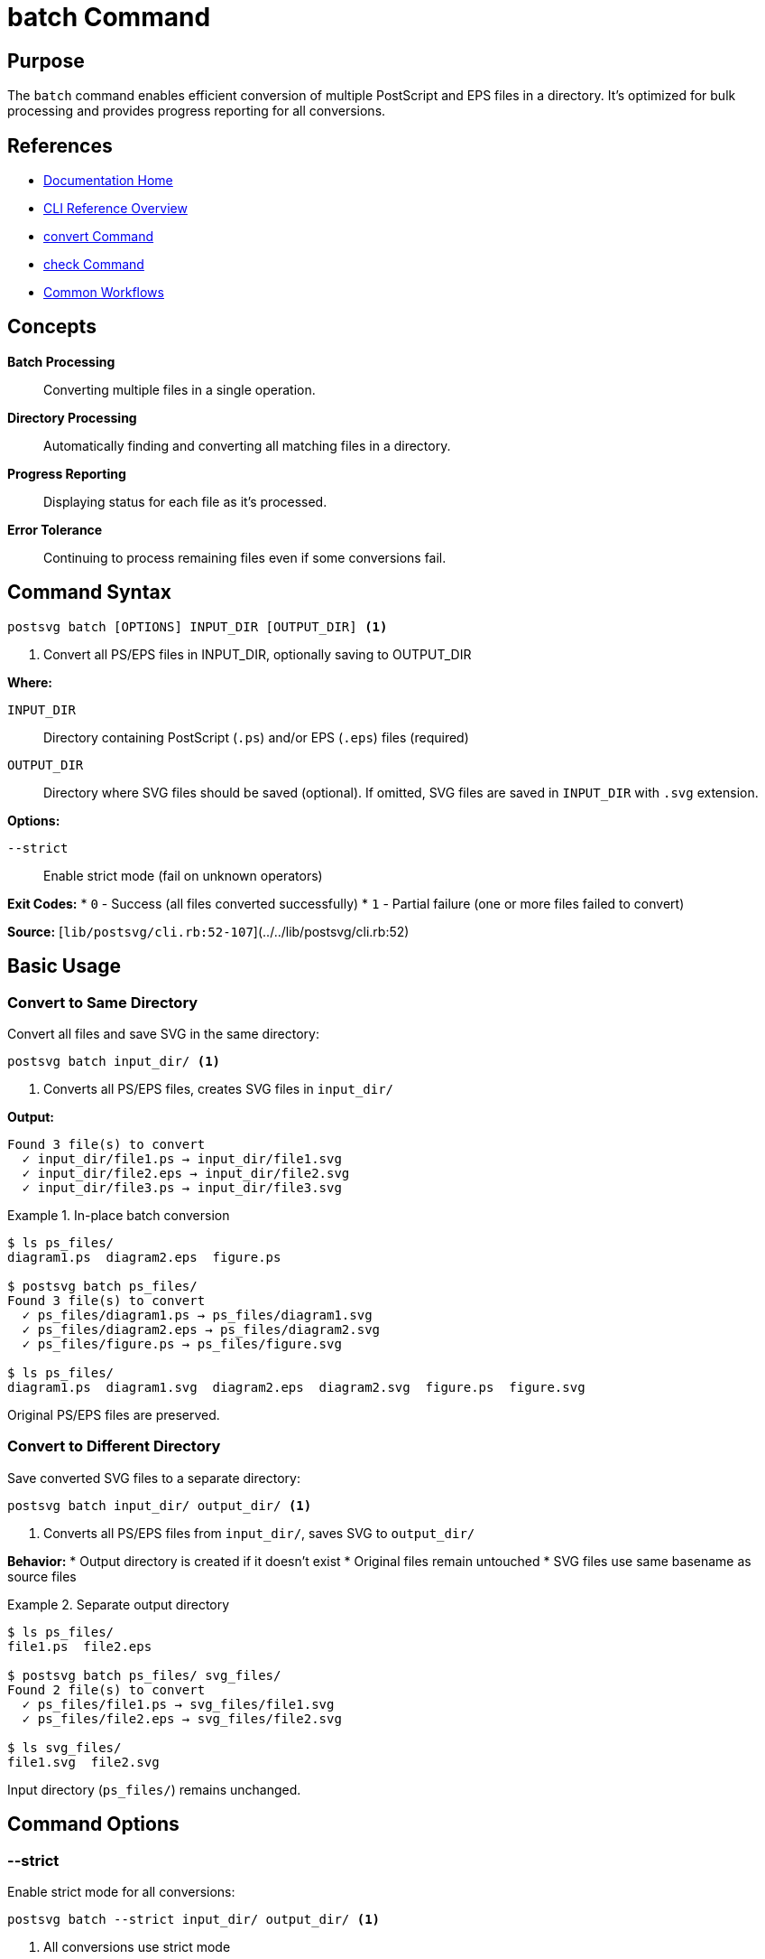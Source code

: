 = batch Command
:page-nav_order: 2
:page-parent: CLI Reference

== Purpose

The `batch` command enables efficient conversion of multiple PostScript and EPS files in a directory. It's optimized for bulk processing and provides progress reporting for all conversions.

== References

* link:../index.adoc[Documentation Home]
* link:../cli-reference.adoc[CLI Reference Overview]
* link:convert-command.adoc[convert Command]
* link:check-command.adoc[check Command]
* link:../getting-started/common-workflows.adoc[Common Workflows]

== Concepts

**Batch Processing**:: Converting multiple files in a single operation.

**Directory Processing**:: Automatically finding and converting all matching files in a directory.

**Progress Reporting**:: Displaying status for each file as it's processed.

**Error Tolerance**:: Continuing to process remaining files even if some conversions fail.

== Command Syntax

[source,sh]
----
postsvg batch [OPTIONS] INPUT_DIR [OUTPUT_DIR] <1>
----
<1> Convert all PS/EPS files in INPUT_DIR, optionally saving to OUTPUT_DIR

**Where:**

`INPUT_DIR`:: Directory containing PostScript (`.ps`) and/or EPS (`.eps`) files (required)

`OUTPUT_DIR`:: Directory where SVG files should be saved (optional). If omitted, SVG files are saved in `INPUT_DIR` with `.svg` extension.

**Options:**

`--strict`:: Enable strict mode (fail on unknown operators)

**Exit Codes:**
* `0` - Success (all files converted successfully)
* `1` - Partial failure (one or more files failed to convert)

**Source:**
[`lib/postsvg/cli.rb:52-107`](../../lib/postsvg/cli.rb:52)

== Basic Usage

=== Convert to Same Directory

Convert all files and save SVG in the same directory:

[source,sh]
----
postsvg batch input_dir/ <1>
----
<1> Converts all PS/EPS files, creates SVG files in `input_dir/`

**Output:**
[source]
----
Found 3 file(s) to convert
  ✓ input_dir/file1.ps → input_dir/file1.svg
  ✓ input_dir/file2.eps → input_dir/file2.svg
  ✓ input_dir/file3.ps → input_dir/file3.svg
----

.In-place batch conversion
[example]
====
[source,sh]
----
$ ls ps_files/
diagram1.ps  diagram2.eps  figure.ps

$ postsvg batch ps_files/
Found 3 file(s) to convert
  ✓ ps_files/diagram1.ps → ps_files/diagram1.svg
  ✓ ps_files/diagram2.eps → ps_files/diagram2.svg
  ✓ ps_files/figure.ps → ps_files/figure.svg

$ ls ps_files/
diagram1.ps  diagram1.svg  diagram2.eps  diagram2.svg  figure.ps  figure.svg
----

Original PS/EPS files are preserved.
====

=== Convert to Different Directory

Save converted SVG files to a separate directory:

[source,sh]
----
postsvg batch input_dir/ output_dir/ <1>
----
<1> Converts all PS/EPS files from `input_dir/`, saves SVG to `output_dir/`

**Behavior:**
* Output directory is created if it doesn't exist
* Original files remain untouched
* SVG files use same basename as source files

.Separate output directory
[example]
====
[source,sh]
----
$ ls ps_files/
file1.ps  file2.eps

$ postsvg batch ps_files/ svg_files/
Found 2 file(s) to convert
  ✓ ps_files/file1.ps → svg_files/file1.svg
  ✓ ps_files/file2.eps → svg_files/file2.svg

$ ls svg_files/
file1.svg  file2.svg
----

Input directory (`ps_files/`) remains unchanged.
====

== Command Options

=== --strict

Enable strict mode for all conversions:

[source,sh]
----
postsvg batch --strict input_dir/ output_dir/ <1>
----
<1> All conversions use strict mode

**Effect:**
* Fails on any unknown operators
* More rigorous validation
* Helps identify compatibility issues

.Strict mode batch processing
[example]
====
[source,sh]
----
$ postsvg batch --strict test_files/
Found 3 file(s) to convert
  ✓ test_files/simple.ps → test_files/simple.svg
  ✗ test_files/complex.ps: Unknown operator: shfill
  ✓ test_files/basic.eps → test_files/basic.svg
----

With strict mode, files with unsupported operators fail conversion.
====

== File Discovery

=== Pattern Matching

The batch command finds files using case-insensitive pattern matching:

**Matched Extensions:**
* `.ps` (PostScript)
* `.PS` (uppercase)
* `.eps` (Encapsulated PostScript)
* `.EPS` (uppercase)
* `.Eps`, `.ePs`, etc. (mixed case)

.Case-insensitive matching
[example]
====
[source,sh]
----
$ ls mixed_case/
File1.PS  file2.eps  FILE3.EPS  diagram.Ps

$ postsvg batch mixed_case/
Found 4 file(s) to convert
  ✓ mixed_case/File1.PS → mixed_case/File1.svg
  ✓ mixed_case/file2.eps → mixed_case/file2.svg
  ✓ mixed_case/FILE3.EPS → mixed_case/FILE3.svg
  ✓ mixed_case/diagram.Ps → mixed_case/diagram.svg
----
====

=== Subdirectory Handling

**Current Behavior:**
Batch command only processes files in the top level of `INPUT_DIR`, **not** in subdirectories.

.Directory structure
[example]
====
[source]
----
input/
├── file1.ps          ← Converted ✓
├── file2.eps         ← Converted ✓
└── subdir/
    └── file3.ps      ← NOT converted (in subdirectory)
----

[source,sh]
----
$ postsvg batch input/
Found 2 file(s) to convert
  ✓ input/file1.ps → input/file1.svg
  ✓ input/file2.eps → input/file2.svg

# file3.ps in subdir/ is not processed
----

**Workaround for subdirectories:**
[source,sh]
----
# Process each subdirectory separately
for dir in input/*/; do
  postsvg batch "$dir"
done

# Or use find + convert
find input/ -name "*.ps" -o -name "*.eps" | while read file; do
  postsvg convert "$file" "${file%.*}.svg"
done
----
====

== Error Handling

=== Partial Failures

The batch command continues processing even if some files fail:

[source,sh]
----
$ postsvg batch mixed_quality/
Found 4 file(s) to convert
  ✓ mixed_quality/good1.ps → mixed_quality/good1.svg
  ✗ mixed_quality/broken.ps: Conversion error: Invalid syntax
  ✓ mixed_quality/good2.eps → mixed_quality/good2.svg
  ✗ mixed_quality/incomplete.ps: Conversion error: Stack underflow
----

**Exit Code:** `1` (because some files failed)

**Behavior:**
* Successfully converted files are saved
* Failed files are skipped
* All files are attempted
* Summary shows which failed

=== Empty Directory

[source,sh]
----
$ postsvg batch empty_dir/
No PS or EPS files found in empty_dir/
----

**Exit Code:** `0` (not an error)

=== Missing Directory

[source,sh]
----
$ postsvg batch nonexistent/
Error: Input directory 'nonexistent/' not found
----

**Exit Code:** `1` (error)

== Output Control

=== Output File Naming

SVG files use the same basename as input files:

[source]
----
Input                 Output
----------------------|------------------
diagram.ps        →   diagram.svg
FIGURE.EPS        →   FIGURE.svg
chart.PS          →   chart.svg
----

**Extension Replacement:**
* `.ps` → `.svg`
* `.eps` → `.svg`
* `.PS` → `.svg`
* `.EPS` → `.svg`

.Filename preservation
[example]
====
[source,sh]
----
$ ls input/
My Diagram.ps
Report-2024.eps
file_v2.ps

$ postsvg batch input/ output/

$ ls output/
My Diagram.svg
Report-2024.svg
file_v2.svg
----

Filenames (including spaces and special characters) are preserved.
====

=== Overwriting Behavior

**Existing SVG files are overwritten without warning:**

[source,sh]
----
$ ls output/
diagram.svg  # Existing file

$ postsvg batch input/ output/
Found 1 file(s) to convert
  ✓ input/diagram.ps → output/diagram.svg  # Overwrites existing

# Previous diagram.svg is replaced
----

.Backup before batch conversion
[example]
====
[source,sh]
----
# Backup existing SVG files
if [ -d output/ ]; then
  cp -r output/ output.backup/
fi

# Convert
postsvg batch input/ output/

# Verify results
if [ $? -eq 0 ]; then
  rm -rf output.backup/
else
  echo "Conversion had errors - backup preserved"
fi
----
====

== Performance

=== Processing Speed

Batch command is optimized for multiple files:

**Advantages over multiple `convert` calls:**
* Single gem load
* Shared dependencies
* Progress reporting
* Batch error handling

.Performance comparison
[example]
====
[source,sh]
----
# Slower: Multiple convert commands
$ time for f in *.ps; do postsvg convert "$f" "${f%.ps}.svg"; done
real    0m15.234s

# Faster: Single batch command
$ time postsvg batch ./
real    0m8.123s
----

Batch command is approximately **2x faster** for multiple files.
====

=== Memory Usage

**Per-File Processing:**
* Each file is processed independently
* Memory is released between files
* Suitable for large batches

[source,sh]
----
# Memory-efficient even for many files
postsvg batch directory_with_1000_files/
----

== Usage Patterns

=== Pattern 1: Organize by Date

[source,sh]
----
#!/bin/bash
# convert-by-date.sh

# Create dated output directory
OUTPUT_DIR="svg_$(date +%Y%m%d)"
mkdir -p "$OUTPUT_DIR"

# Convert all files
postsvg batch ps_files/ "$OUTPUT_DIR/"

echo "Converted files saved to: $OUTPUT_DIR"
----

=== Pattern 2: Selective Conversion

[source,sh]
----
#!/bin/bash
# selective-convert.sh

# Create temp directory with only desired files
mkdir -p temp_input
cp input/diagram*.ps temp_input/
cp input/figure*.eps temp_input/

# Convert selected files
postsvg batch temp_input/ output/

# Cleanup
rm -rf temp_input
----

=== Pattern 3: Progress Logging

[source,sh]
----
#!/bin/bash
# batch-with-log.sh

INPUT="$1"
OUTPUT="$2"
LOG="conversion_$(date +%Y%m%d_%H%M%S).log"

{
  echo "Batch Conversion Started: $(date)"
  echo "Input: $INPUT"
  echo "Output: $OUTPUT"
  echo "---"

  postsvg batch "$INPUT" "$OUTPUT"

  echo "---"
  echo "Completed: $(date)"
} | tee "$LOG"

echo "Log saved to: $LOG"
----

=== Pattern 4: CI/CD Batch Processing

[source,yaml]
----
# .github/workflows/batch-convert.yml
name: Batch Convert PS Files

on:
  push:
    paths:
      - 'graphics/**.ps'
      - 'graphics/**.eps'

jobs:
  convert:
    runs-on: ubuntu-latest
    steps:
      - uses: actions/checkout@v3

      - name: Setup Ruby
        uses: ruby/setup-ruby@v1
        with:
          ruby-version: '3.2'

      - name: Install Postsvg
        run: gem install postsvg

      - name: Batch convert
        run: postsvg batch graphics/ svg_output/

      - name: Upload artifacts
        uses: actions/upload-artifact@v3
        with:
          name: svg-files
          path: svg_output/
----

== Comparison with convert Command

[cols="1,2,2"]
|===
| Feature | batch | convert

| File count
| Multiple (directory)
| Single file

| Output location
| Directory-based
| Specified or stdout

| Error handling
| Continue on failure
| Exit on failure

| Progress reporting
| Shows each file
| Success/error only

| Performance
| Optimized for bulk
| Per-file overhead

| Use case
| Bulk operations
| Individual files
|===

**When to use `batch`:**
- ✅ Converting entire directories
- ✅ Bulk migration projects
- ✅ Automated workflows
- ✅ Want progress tracking

**When to use `convert`:**
- ✅ Single file conversions
- ✅ Need stdout output
- ✅ Precise output control
- ✅ Scripted individual files

== Troubleshooting

=== No Files Found

**Problem:**
[source]
----
No PS or EPS files found in input_dir/
----

**Solutions:**
1. Check directory path is correct
2. Verify files have `.ps` or `.eps` extension
3. Ensure you have read permissions

=== Some Files Failed

**Problem:**
[source]
----
  ✓ file1.ps → file1.svg
  ✗ file2.ps: Conversion error
  ✓ file3.ps → file3.svg
----

**Solutions:**
1. Check individual failing files:
   [source,sh]
   ----
   postsvg check file2.ps
   ----

2. Try converting individually with strict mode:
   [source,sh]
   ----
   postsvg convert --strict file2.ps file2.svg
   ----

3. Review error message for specific issue

=== Permission Denied

**Problem:**
[source]
----
Error: Cannot write to output_dir/
----

**Solutions:**
[source,sh]
----
# Check permissions
ls -ld output_dir/

# Fix permissions
chmod +w output_dir/

# Or use different output directory
postsvg batch input/ ~/output/
----

== Next Steps

* Learn link:convert-command.adoc[convert command] for single files
* Review link:check-command.adoc[check command] for validation
* See link:../getting-started/common-workflows.adoc#workflow-2-batch-conversion-with-error-logging[Batch Workflows]
* Check link:../api-reference/converter.adoc[Converter Class] for API equivalent

== Bibliography

* link:convert-command.adoc[convert Command Documentation]
* link:check-command.adoc[check Command Documentation]
* link:../getting-started/common-workflows.adoc[Common Workflows]
* link:../getting-started/basic-usage.adoc[Basic Usage Guide]